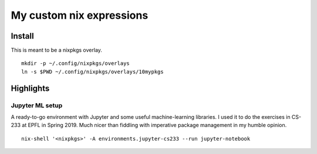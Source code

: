 My custom nix expressions
=========================

Install
-------
This is meant to be a nixpkgs overlay. ::

  mkdir -p ~/.config/nixpkgs/overlays
  ln -s $PWD ~/.config/nixpkgs/overlays/10mypkgs

Highlights
----------

Jupyter ML setup
~~~~~~~~~~~~~~~~
A ready-to-go environment with Jupyter and some useful machine-learning
libraries. I used it to do the exercises in CS-233 at EPFL in Spring 2019.
Much nicer than fiddling with imperative package management in my humble
opinion. ::

  nix-shell '<nixpkgs>' -A environments.jupyter-cs233 --run jupyter-notebook
